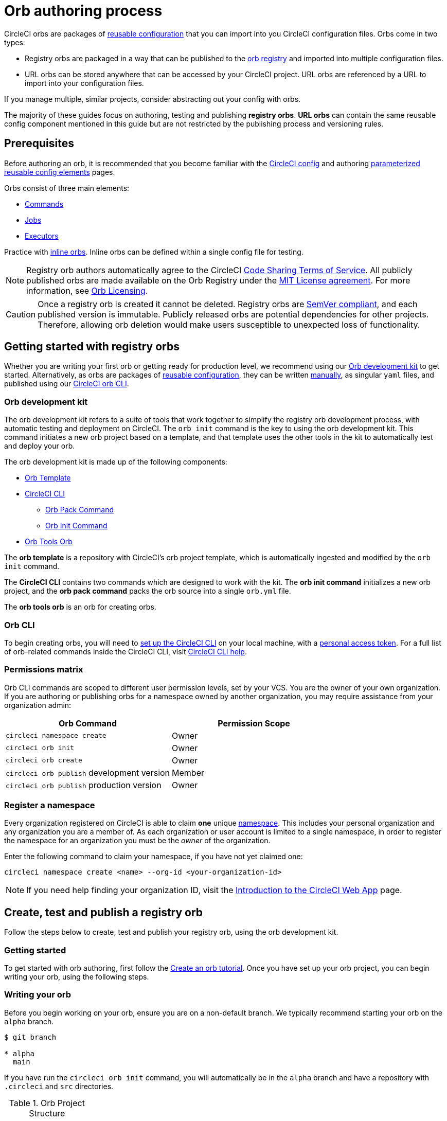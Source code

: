 = Orb authoring process
:page-platform: Cloud, Server v4+
:page-description: Starting point for authoring CircleCI orbs
:experimental:

CircleCI orbs are packages of xref:orb-concepts.adoc#orb-configuration-elements[reusable configuration] that you can import into you CircleCI configuration files. Orbs come in two types:

* Registry orbs are packaged in a way that can be published to the link:https://circleci.com/developer/orbs[orb registry] and imported into multiple configuration files.
* URL orbs can be stored anywhere that can be accessed by your CircleCI project. URL orbs are referenced by a URL to import into your configuration files.

If you manage multiple, similar projects, consider abstracting out your config with orbs.

The majority of these guides focus on authoring, testing and publishing *registry orbs*. *URL orbs* can contain the same reusable config component mentioned in this guide but are not restricted by the publishing process and versioning rules.

== Prerequisites

Before authoring an orb, it is recommended that you become familiar with the xref:guides:getting-started:config-intro.adoc[CircleCI config] and authoring xref:reference:ROOT:reusing-config.adoc[parameterized reusable config elements] pages.

Orbs consist of three main elements:

* xref:orb-concepts.adoc#commands[Commands]
* xref:orb-concepts.adoc#jobs[Jobs]
* xref:orb-concepts.adoc#executors[Executors]

Practice with xref:reference:ROOT:reusing-config.adoc#writing-inline-orbs[inline orbs]. Inline orbs can be defined within a single config file for testing.

NOTE: Registry orb authors automatically agree to the CircleCI link:https://circleci.com/legal/code-sharing-terms/[Code Sharing Terms of Service]. All publicly published orbs are made available on the Orb Registry under the link:https://opensource.org/licenses/MIT[MIT License agreement]. For more information, see link:https://circleci.com/developer/orbs/licensing[Orb Licensing].

CAUTION: Once a registry orb is created it cannot be deleted. Registry orbs are link:https://semver.org/[SemVer compliant], and each published version is immutable. Publicly released orbs are potential dependencies for other projects. Therefore, allowing orb deletion would make users susceptible to unexpected loss of functionality.

[#getting-started-with-registry-orbs]
== Getting started with registry orbs

Whether you are writing your first orb or getting ready for production level, we recommend using our <<orb-development-kit>> to get started. Alternatively, as orbs are packages of xref:reference:ROOT:reusing-config.adoc[reusable configuration], they can be written xref:orb-author-validate-publish.adoc[manually], as singular `yaml` files, and published using our xref:guides:toolkit:local-cli.adoc#installation[CircleCI orb CLI].

[#orb-development-kit]
=== Orb development kit

The orb development kit refers to a suite of tools that work together to simplify the registry orb development process, with automatic testing and deployment on CircleCI. The `orb init` command is the key to using the orb development kit. This command initiates a new orb project based on a template, and that template uses the other tools in the kit to automatically test and deploy your orb.

The orb development kit is made up of the following components:

* link:https://github.com/CircleCI-Public/Orb-Template[Orb Template]
* link:https://circleci-public.github.io/circleci-cli/[CircleCI CLI]
** link:https://circleci-public.github.io/circleci-cli/circleci_orb_pack.html[Orb Pack Command]
** link:https://circleci-public.github.io/circleci-cli/circleci_orb_init.html[Orb Init Command]
* link:https://circleci.com/developer/orbs/orb/circleci/orb-tools[Orb Tools Orb]

The *orb template* is a repository with CircleCI's orb project template, which is automatically ingested and modified by the `orb init` command.

The *CircleCI CLI* contains two commands which are designed to work with the kit. The *orb init command* initializes a new orb project, and the *orb pack command* packs the orb source into a single `orb.yml` file.

The *orb tools orb* is an orb for creating orbs.

[#orb-cli]
=== Orb CLI

To begin creating orbs, you will need to xref:guides:toolkit:local-cli.adoc#installation[set up the CircleCI CLI] on your local machine, with a link:https://app.circleci.com/settings/user/tokens[personal access token]. For a full list of orb-related commands inside the CircleCI CLI, visit link:https://circleci-public.github.io/circleci-cli/circleci_orb.html[CircleCI CLI help].

[#permissions-matrix]
=== Permissions matrix

Orb CLI commands are scoped to different user permission levels, set by your VCS. You are the owner of your own organization. If you are authoring or publishing orbs for a namespace owned by another organization, you may require assistance from your organization admin:

[cols=2*, options="header"]
|===
| Orb Command | Permission Scope

| `circleci namespace create`
| Owner

| `circleci orb init`
| Owner

| `circleci orb create`
| Owner

| `circleci orb publish` development version
| Member

| `circleci orb publish` production version
| Owner
|===

[#register-a-namespace]
=== Register a namespace

Every organization registered on CircleCI is able to claim *one* unique xref:orb-concepts.adoc#namespaces[namespace]. This includes your personal organization and any organization you are a member of. As each organization or user account is limited to a single namespace, in order to register the namespace for an organization you must be the _owner_ of the organization.

Enter the following command to claim your namespace, if you have not yet claimed one:

[,shell]
----
circleci namespace create <name> --org-id <your-organization-id>
----

NOTE: If you need help finding your organization ID, visit the xref:guides:about-circleci:introduction-to-the-circleci-web-app.adoc[Introduction to the CircleCI Web App] page.


[#create-test-and-publish-an-orb]
== Create, test and publish a registry orb

Follow the steps below to create, test and publish your registry orb, using the orb development kit.

[#getting-started]
=== Getting started

To get started with orb authoring, first follow the xref:create-an-orb.adoc[Create an orb tutorial]. Once you have set up your orb project, you can begin writing your orb, using the following steps.

[#writing-your-orb]
=== Writing your orb

Before you begin working on your orb, ensure you are on a non-default branch. We typically recommend starting your orb on the `alpha` branch.

[,shell]
----
$ git branch

* alpha
  main
----

If you have run the `circleci orb init` command, you will automatically be in the `alpha` branch and have a repository with `.circleci` and `src` directories.

.Orb Project Structure
[cols=2*, options="header"]
|===
| type | name

| Directory
| link:https://github.com/CircleCI-Public/Orb-Template/tree/main/.circleci[`.circleci`]

| Directory
| link:https://github.com/CircleCI-Public/Orb-Template/tree/main/.github[`.github`]

| Directory
| link:https://github.com/CircleCI-Public/Orb-Template/tree/main/src[`src`]

| File
| link:https://github.com/CircleCI-Public/Orb-Template/blob/main/.gitignore[`.gitignore`]

| File
| link:https://github.com/CircleCI-Public/Orb-Template/blob/main/LICENSE[`LICENSE`]

| File
| link:https://github.com/CircleCI-Public/Orb-Template/blob/main/README.md[`README.md`]
|===

[#orb-source]
==== Orb source

Navigate to the `src` directory to look at the included sections.

.Orb Project `src` Directory
[cols=2*, options="header"]
|===
| type | name

| Directory
| link:https://github.com/CircleCI-Public/Orb-Template/tree/main/src/commands[`commands`]

| Directory
| link:https://github.com/CircleCI-Public/Orb-Template/tree/main/src/examples[`examples`]

| Directory
| link:https://github.com/CircleCI-Public/Orb-Template/tree/main/src/executors[`executors`]

| Directory
| link:https://github.com/CircleCI-Public/Orb-Template/tree/main/src/jobs[`jobs`]

| Directory
| link:https://github.com/CircleCI-Public/Orb-Template/tree/main/src/scripts[`scripts`]

| File
| link:https://github.com/CircleCI-Public/Orb-Template/blob/main/src/%40orb.yml[`@orb.yml`]
|===

The directories listed above represent orb components that can be included with your orb. @orb.yml acts as the root of your orb. In addition to the directories representing your orb's YAML components, you will also see a <<scripts,`scripts`>> directory where we can store code we want to inject into our components.

Each directory within `src` corresponds with a xref:reference:ROOT:reusing-config.adoc[reusable configuration] component type, which can be added or removed from the orb. If, for example, your orb does not require any `executors` or `jobs`, these directories can be deleted.

[#orbyml]
===== @orb.yml

@orb.yml acts as the "root" to your orb project and contains the config version, the orb description, the display key, and imports any additional orbs if needed.

Use the `display` key to add clickable links to the orb registry for both your `home_url` (the home of the product or service), and `source_url` (the git repository URL).

[,yaml]
----
version: 2.1

description: >
  Sample orb description

display:
  home_url: "https://www.website.com/docs"
  source_url: "https://www.github.com/EXAMPLE_ORG/EXAMPLE_PROJECT"
----

[#commands]
===== Commands

Author and add xref:reference:ROOT:reusing-config.adoc#authoring-reusable-commands[Reusable Commands] to the `src/commands` directory. Each _YAML_ file within this directory will be treated as an orb command, with a name which matches its filename.

This example shows a simple command which contains a single `run` step, which will echo "hello" and the value passed in the `target` parameter.

[,yaml]
----
description: >
  # What will this command do?
  # Descriptions should be short, simple, and clear.
parameters:
  target:
    type: string
    default: "Hello"
    description: "To whom to greet?"
steps:
  - run:
      name: Hello World
      environment:
        ORB_PARAM_TARGET: << parameters.target >>
      command: echo "Hello ${ORB_PARAM_TARGET}"
----

[#examples]
===== Examples

Author and add xref:orb-concepts.adoc#usage-examples[Usage Examples] to the `src/examples` directory. Usage examples are not for use directly by end users in their configs. They provide a way for you to share use-case specific examples for users to reference.

Each _YAML_ file within this directory will be treated as an orb usage example, with a name which matches its filename.

View a full example from the link:https://github.com/CircleCI-Public/Orb-Template/tree/main/src/examples[Orb Template].

[#executors]
===== Executors

Author and add xref:reference:ROOT:reusing-config.adoc#authoring-reusable-executors[Parameterized Executors] to the `src/executors` directory.

Each _YAML_ file within this directory will be treated as an orb executor, with a name that matches its filename.

View a full example from the link:https://github.com/CircleCI-Public/Orb-Template/tree/main/src/executors[Orb Template].

[#jobs]
===== Jobs

Author and add xref:reference:ROOT:reusing-config.adoc#authoring-parameterized-jobs[Parameterized Jobs] to the `src/jobs` directory.

Each _YAML_ file within this directory will be treated as an orb job, with a name that matches its filename.

Jobs can include orb commands and other steps to fully automate tasks with minimal user configuration.

View the link:https://github.com/CircleCI-Public/Orb-Template/blob/main/src/jobs/hello.yml[hello.yml] job example from the link:https://github.com/CircleCI-Public/Orb-Template/tree/main/src/jobs[Orb Template].

[,yaml]
----
description: >
  # What will this job do?
  # Descriptions should be short, simple, and clear.

docker:
  - image: cimg/base:current
parameters:
  greeting:
    type: string
    default: "Hello"
    description: "Select a proper greeting"
steps:
  - greet:
      greeting: "<< parameters.greeting >>"
----

[#scripts]
==== Scripts

One of the major benefits of the orb development kit is a xref:orb-concepts.adoc#file-include-syntax[script inclusion] feature. When using the `circleci orb pack` command (automated with the orb development kit), you can use `++<<include(file)>>++` within your orb config code to include the file contents directly in the orb.

Script inclusion is especially useful when writing complex orb commands, which might contain a lot of _Bash_ code, _(although you could use Python too!)_.

[tabs]
====
Orb Development Kit packing::
+
--
[,yaml]
----
parameters:
  to:
    type: string
    default: "World"
    description: "Hello to whom?"
steps:
  - run:
      environment:
        PARAM_TO: <<parameters.to>>
      name: Hello Greeting
      command: <<include(scripts/greet.sh)>>
----
--
Standard YAML config::
+
--
[,yaml]
----
parameters:
  to:
    type: string
    default: "World"
    description: "Hello to whom?"
steps:
  - run:
      name: Hello Greeting
      command: echo "Hello <<parameters.to>>"
----
--
====

[#why-include-scripts]
===== Why include scripts?

CircleCI configuration is written in `YAML`. Logical code such as `bash` can be encapsulated and executed on CircleCI through `YAML`, but, for developers, it is not convenient to write and test programmatic code within a non-executable format. Also, parameters can become cumbersome in more complex scripts as the `\<<parameter>>` syntax is a CircleCI native YAML enhancement, and not something that can be interpreted and executed locally.

Using the orb development kit and the `\<<include(file)>>` syntax, you can:

* Import existing scripts into your orb.
* Locally execute and test your orb scripts.
* Utilize true testing frameworks for your code.

[#using-parameters-with-scripts]
===== Using parameters with scripts

To keep your scripts portable and locally executable, it is best practice to expect a set of environment variables within your scripts and set them at the config level. The `greet.sh` file, which was included with the special `\<<include(file)>>` syntax above in our `greet.yml` command file, looks like this:

[,shell]
----
echo Hello "${PARAM_TO}"
----

This way, you can both mock and test your scripts locally.

[#testing-orbs]
=== Testing orbs

Much like any software, to ensure quality updates, we must test our changes. Various tools are available for testing your orb, from simple validation, to unit and integration testing.

In the `.circleci/` directory created by the orb development kit, you will find a `config.yml` file and a `test-deploy.yml` file. You will find in the `config.yml` file, the different static testing methods we apply to orbs, such as linting, shellchecking, reviewing, validating, and in some cases, unit testing. While, the `test-deploy.yml` config file is used to test a development version of the orb for integration testing.

Read our full xref:testing-orbs.adoc[Orb Testing Methodologies] documentation.

[#publishing-your-orb]
=== Publishing your orb

With the orb development kit, a fully automated CI and CD pipeline is automatically configured within `.circleci/config.yml`. This configuration makes it simple to automatically deploy semantically versioned releases of your orbs.

For more information, see the xref:creating-orbs.adoc[Orb Publishing Process] guide.

[#listing-your-orbs]
=== Listing your orbs

List your available orbs using the CLI:

To list xref:use:orb-intro.adoc#public-or-private[public] orbs:

[,shell]
----
circleci orb list <my-namespace>
----

To list xref:use:orb-intro.adoc#public-or-private[private] orbs:

[,shell]
----
circleci orb list <my-namespace> --private
----

For more information on how to use the `circleci orb` command, see the CLI link:https://circleci-public.github.io/circleci-cli/circleci_orb.html[documentation].

[#categorizing-your-orb]
=== Categorizing your orb

NOTE: Orb categorization is *not* available on installations of CircleCI server.

You can categorize your orb for better discoverability in the link:https://circleci.com/developer/orbs[Orb Registry]. Categorized orbs are searchable by category in the link:https://circleci.com/developer/orbs[Orb Registry]. CircleCI may, from time to time, create or edit orb categorizations to improve orb discoverability.

[#listing-categories]
==== Listing categories

image::guides:ROOT:orb-categories-list-categories.png[Example of showing listing categories using the CLI]

You can select up to two categories for your orb. These are the available categories:

* Artifacts/Registry
* Build
* Cloud Platform
* Code Analysis
* Collaboration
* Containers
* Deployment
* Infra Automation
* Kubernetes
* Language/Framework
* Monitoring
* Notifications
* Reporting
* Security
* Testing

The list of categories can also be obtained by running the `circleci orb list-categories` CLI command. You can view the detailed docs for this command link:https://circleci-public.github.io/circleci-cli/circleci_orb_list-categories.html[here].

[#add-an-orb-to-a-category]
==== Add an orb to a category

image::guides:ROOT:orb-categories-add-to-category.png[Adding an orb category]

Add your orb to your chosen category by running `circleci orb add-to-category <namespace>/<orb> "<category-name>"`. You can view the detailed docs for this command link:https://circleci-public.github.io/circleci-cli/circleci_orb_add-to-category.html[here].

[#remove-an-orb-from-a-category]
==== Remove an orb from a category

image::guides:ROOT:orb-categories-remove-from-category.png[Removing an orb from a category]

Remove an orb from a category by running `circleci orb remove-from-category <namespace>/<orb> "<category-name>"`. You can view the detailed docs for this command link:https://circleci-public.github.io/circleci-cli/circleci_orb_remove-from-category.html[here].

[#viewing-an-orbs-categorizations]
==== Viewing an orb's categorizations

image::guides:ROOT:orb-categories-orb-info.png[Show which categorizations have been added to an orb]

To see which categorizations have been applied an orb, check the output of `circleci orb info <namespace>/<orb>` for a list. You can view the detailed docs for this command link:https://circleci-public.github.io/circleci-cli/circleci_orb_info.html[here].
